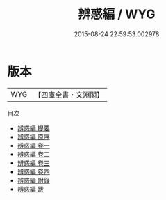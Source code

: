 #+TITLE: 辨惑編 / WYG
#+DATE: 2015-08-24 22:59:53.002978
* 版本
 |       WYG|【四庫全書・文淵閣】|
目次
 - [[file:KR3a0073_000.txt::000-1a][辨惑編 提要]]
 - [[file:KR3a0073_000.txt::000-4a][辨惑編 原序]]
 - [[file:KR3a0073_001.txt::001-1a][辨惑編 卷一]]
 - [[file:KR3a0073_002.txt::002-1a][辨惑編 卷二]]
 - [[file:KR3a0073_003.txt::003-1a][辨惑編 卷三]]
 - [[file:KR3a0073_004.txt::004-1a][辨惑編 卷四]]
 - [[file:KR3a0073_005.txt::005-1a][辨惑編 附錄]]
 - [[file:KR3a0073_006.txt::006-1a][辨惑編 跋]]
